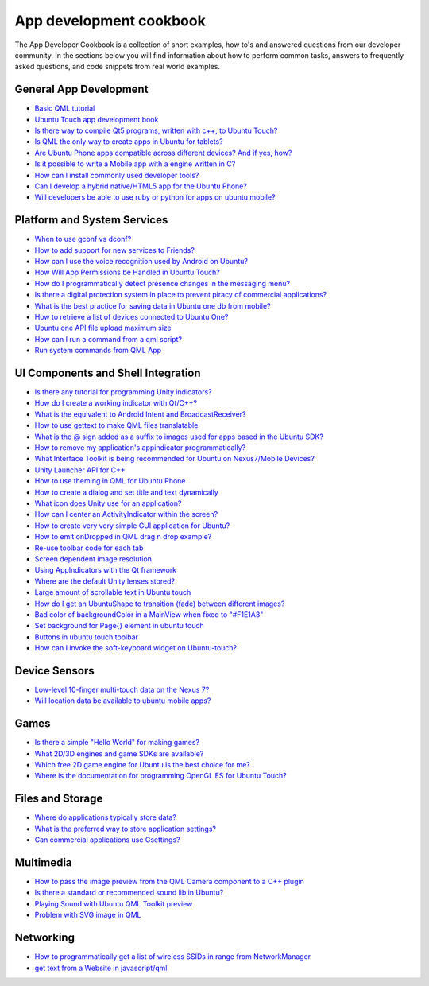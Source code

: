App development cookbook
========================

The App Developer Cookbook is a collection of short examples, how to's and answered questions from our developer community. In the sections below you will find information about how to perform common tasks, answers to frequently asked questions, and code snippets from real world examples.

General App Development
-----------------------

-  `Basic QML tutorial <https://www.youtube.com/playlist?list=PLB22HyVdO1GkLFrvRi5vIo5XcWS0EflxD>`__
-  `Ubuntu Touch app development book <https://www.gitbook.com/book/mimecar/ubuntu-touch-programming-course/details>`__
-  `Is there way to compile Qt5 programs, written with c++, to Ubuntu Touch? <http://askubuntu.com/questions/260185/is-there-way-to-compile-qt5-programs-written-with-c-to-ubuntu-touch>`__
-  `Is QML the only way to create apps in Ubuntu for tablets? <http://askubuntu.com/questions/258322/is-qml-the-only-way-to-create-apps-in-ubuntu-for-tablets>`__
-  `Are Ubuntu Phone apps compatible across different devices? And if yes, how? <http://askubuntu.com/questions/305702/are-ubuntu-phone-apps-compatible-across-different-devices-and-if-yes-how>`__
-  `Is it possible to write a Mobile app with a engine written in C? <http://askubuntu.com/questions/258293/is-it-possible-to-write-a-mobile-app-with-a-engine-written-in-c>`__
-  `How can I install commonly used developer tools? <http://askubuntu.com/questions/24197/how-can-i-install-commonly-used-developer-tools>`__
-  `Can I develop a hybrid native/HTML5 app for the Ubuntu Phone? <http://askubuntu.com/questions/266260/can-i-develop-a-hybrid-native-html5-app-for-the-ubuntu-phone>`__
-  `Will developers be able to use ruby or python for apps on ubuntu mobile? <http://askubuntu.com/questions/258343/will-developers-be-able-to-use-ruby-or-python-for-apps-on-ubuntu-mobile>`__

Platform and System Services
----------------------------

-  `When to use gconf vs dconf? <http://askubuntu.com/questions/91403/when-to-use-gconf-vs-dconf>`__
-  `How to add support for new services to Friends? <http://askubuntu.com/questions/279971/how-to-add-support-for-new-services-to-friends>`__
-  `How can I use the voice recognition used by Android on Ubuntu? <http://askubuntu.com/questions/190458/how-can-i-use-the-voice-recognition-used-by-android-on-ubuntu>`__
-  `How Will App Permissions be Handled in Ubuntu Touch? <http://askubuntu.com/questions/270902/how-will-app-permissions-be-handled-in-ubuntu-touch>`__
-  `How do I programmatically detect presence changes in the messaging menu? <http://askubuntu.com/questions/174361/how-do-i-programmatically-detect-presence-changes-in-the-messaging-menu>`__
-  `Is there a digital protection system in place to prevent piracy of commercial applications? <http://askubuntu.com/questions/112632/is-there-a-digital-protection-system-in-place-to-prevent-piracy-of-commercial-ap>`__
-  `What is the best practice for saving data in Ubuntu one db from mobile? <http://askubuntu.com/questions/235613/what-is-the-best-practice-for-saving-data-in-ubuntu-one-db-from-mobile>`__
-  `How to retrieve a list of devices connected to Ubuntu One? <http://askubuntu.com/questions/160764/how-to-retrieve-a-list-of-devices-connected-to-ubuntu-one>`__
-  `Ubuntu one API file upload maximum size <http://askubuntu.com/questions/63831/ubuntu-one-api-file-upload-maximum-size>`__
-  `How can I run a command from a qml script? <http://askubuntu.com/questions/308968/how-can-i-run-a-command-from-a-qml-script>`__
-  `Run system commands from QML App <http://askubuntu.com/questions/288494/run-system-commands-from-qml-app>`__

UI Components and Shell Integration
-----------------------------------

-  `Is there any tutorial for programming Unity indicators? <http://askubuntu.com/questions/42211/is-there-any-tutorial-for-programming-unity-indicators>`__
-  `How do I create a working indicator with Qt/C++? <http://askubuntu.com/questions/158323/how-do-i-create-a-working-indicator-with-qt-c>`__
-  `What is the equivalent to Android Intent and BroadcastReceiver? <http://askubuntu.com/questions/252107/what-is-the-equivalent-to-android-intent-and-broadcastreceiver>`__
-  `How to use gettext to make QML files translatable <http://askubuntu.com/questions/142012/how-to-use-gettext-to-make-qml-files-translatable>`__
-  `What is the @ sign added as a suffix to images used for apps based in the Ubuntu SDK? <http://askubuntu.com/questions/265473/what-is-the-sign-added-as-a-suffix-to-images-used-for-apps-based-in-the-ubuntu>`__
-  `How to remove my application's appindicator programmatically? <http://askubuntu.com/questions/58486/how-to-remove-my-applications-appindicator-programmatically>`__
-  `What Interface Toolkit is being recommended for Ubuntu on Nexus7/Mobile Devices? <http://askubuntu.com/questions/207650/what-interface-toolkit-is-being-recommended-for-ubuntu-on-nexus7-mobile-devices>`__
-  `Unity Launcher API for C++ <http://askubuntu.com/questions/65054/unity-launcher-api-for-c>`__
-  `How to use theming in QML for Ubuntu Phone <http://askubuntu.com/questions/282766/how-to-use-theming-in-qml-for-ubuntu-phone>`__
-  `How to create a dialog and set title and text dynamically <http://askubuntu.com/questions/306007/how-to-create-a-dialog-and-set-title-and-text-dynamically>`__
-  `What icon does Unity use for an application? <http://askubuntu.com/questions/70950/what-icon-does-unity-use-for-an-application>`__
-  `How can I center an ActivityIndicator within the screen? <http://askubuntu.com/questions/301219/how-can-i-center-an-activityindicator-within-the-screen>`__
-  `How to create very very simple GUI application for Ubuntu? <http://askubuntu.com/questions/280980/how-to-create-very-very-simple-gui-application-for-ubuntu>`__
-  `How to emit onDropped in QML drag n drop example? <http://askubuntu.com/questions/301145/how-to-emit-ondropped-in-qml-drag-n-drop-example>`__
-  `Re-use toolbar code for each tab <http://askubuntu.com/questions/292603/re-use-toolbar-code-for-each-tab>`__
-  `Screen dependent image resolution <http://askubuntu.com/questions/250515/screen-dependent-image-resolution>`__
-  `Using AppIndicators with the Qt framework <http://askubuntu.com/questions/40145/using-appindicators-with-the-qt-framework>`__
-  `Where are the default Unity lenses stored? <http://askubuntu.com/questions/166763/where-are-the-default-unity-lenses-stored>`__
-  `Large amount of scrollable text in Ubuntu touch <http://askubuntu.com/questions/308859/large-amount-of-scrollable-text-in-ubuntu-touch>`__
-  `How do I get an UbuntuShape to transition (fade) between different images? <http://askubuntu.com/questions/306868/how-do-i-get-an-ubuntushape-to-transition-fade-between-different-images>`__
-  `Bad color of backgroundColor in a MainView when fixed to "#F1E1A3" <http://askubuntu.com/questions/320292/bad-color-of-backgroundcolor-in-a-mainview-when-fixed-to-f1e1a3>`__
-  `Set background for Page{} element in ubuntu touch <http://askubuntu.com/questions/315789/set-background-for-page-element-in-ubuntu-touch>`__
-  `Buttons in ubuntu touch toolbar <http://askubuntu.com/questions/308515/buttons-in-ubuntu-touch-toolbar>`__
-  `How can I invoke the soft-keyboard widget on Ubuntu-touch? <http://askubuntu.com/questions/283391/how-can-i-invoke-the-soft-keyboard-widget-on-ubuntu-touch>`__

Device Sensors
--------------

-  `Low-level 10-finger multi-touch data on the Nexus 7? <http://askubuntu.com/questions/210272/low-level-10-finger-multi-touch-data-on-the-nexus-7>`__
-  `Will location data be available to ubuntu mobile apps? <http://askubuntu.com/questions/258281/will-location-data-be-available-to-ubuntu-mobile-apps>`__

Games
-----

-  `Is there a simple "Hello World" for making games? <http://askubuntu.com/questions/136106/is-there-a-simple-hello-world-for-making-games>`__
-  `What 2D/3D engines and game SDKs are available? <http://askubuntu.com/questions/34200/what-2d-3d-engines-and-game-sdks-are-available>`__
-  `Which free 2D game engine for Ubuntu is the best choice for me? <http://askubuntu.com/questions/66158/which-free-2d-game-engine-for-ubuntu-is-the-best-choice-for-me>`__
-  `Where is the documentation for programming OpenGL ES for Ubuntu Touch? <http://askubuntu.com/questions/261468/where-is-the-documentation-for-programming-opengl-es-for-ubuntu-touch>`__

Files and Storage
-----------------

-  `Where do applications typically store data? <http://askubuntu.com/questions/4420/where-do-applications-typically-store-data>`__
-  `What is the preferred way to store application settings? <http://askubuntu.com/questions/42438/what-is-the-preferred-way-to-store-application-settings>`__
-  `Can commercial applications use Gsettings? <http://askubuntu.com/questions/257297/can-commercial-applications-use-gsettings>`__

Multimedia
----------

-  `How to pass the image preview from the QML Camera component to a C++ plugin <http://askubuntu.com/questions/302774/how-to-pass-the-image-preview-from-the-qml-camera-component-to-a-c-plugin>`__
-  `Is there a standard or recommended sound lib in Ubuntu? <http://askubuntu.com/questions/100034/is-there-a-standard-or-recommended-sound-lib-in-ubuntu>`__
-  `Playing Sound with Ubuntu QML Toolkit preview <http://askubuntu.com/questions/236619/playing-sound-with-ubuntu-qml-toolkit-preview>`__
-  `Problem with SVG image in QML <http://askubuntu.com/questions/259510/problem-with-svg-image-in-qml>`__

Networking
----------

-  `How to programmatically get a list of wireless SSIDs in range from NetworkManager <http://askubuntu.com/questions/137894/how-to-programmatically-get-a-list-of-wireless-ssids-in-range-from-networkmanage>`__
-  `get text from a Website in javascript/qml <http://askubuntu.com/questions/308547/get-text-from-a-website-in-javascript-qml>`__
